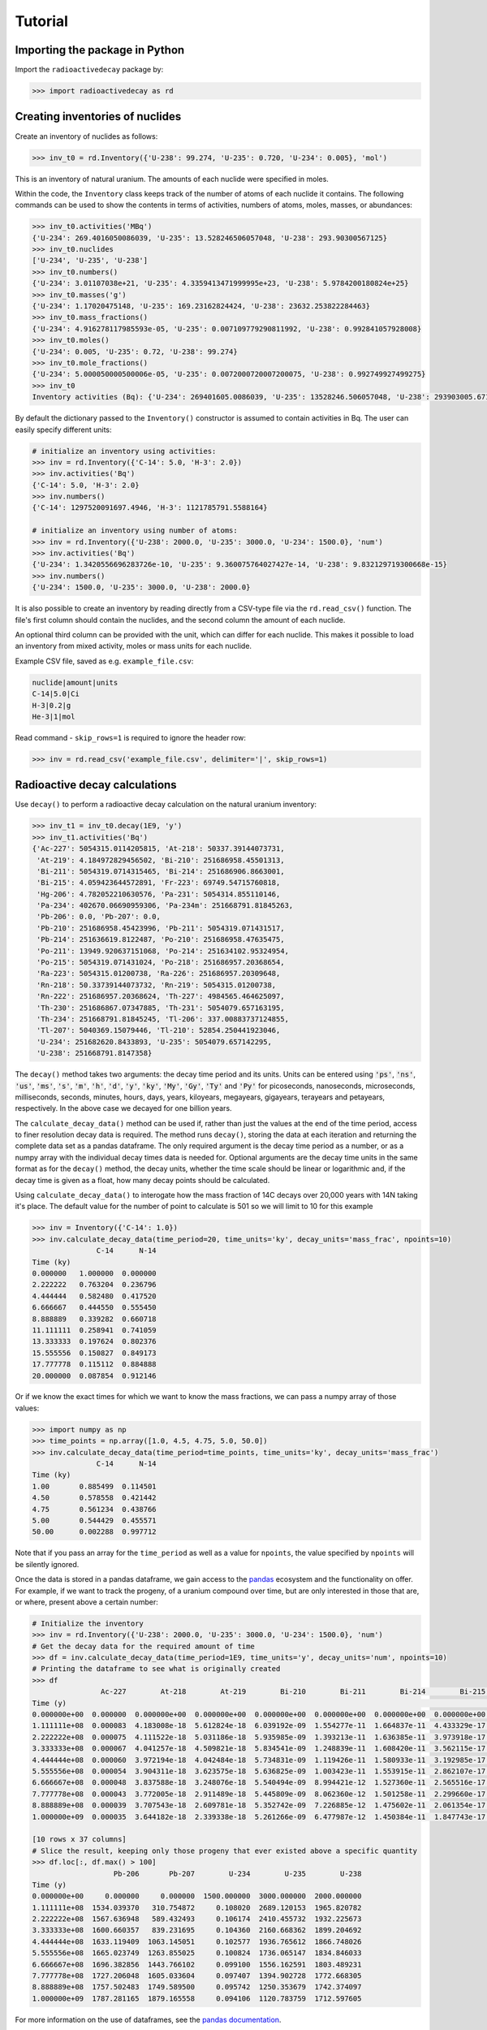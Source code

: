 Tutorial
========

Importing the package in Python
-------------------------------
    
Import the ``radioactivedecay`` package by:

.. code-block:: python3

    >>> import radioactivedecay as rd

Creating inventories of nuclides
--------------------------------

Create an inventory of nuclides as follows:

.. code-block:: python3

    >>> inv_t0 = rd.Inventory({'U-238': 99.274, 'U-235': 0.720, 'U-234': 0.005}, 'mol')

This is an inventory of natural uranium. The amounts of each nuclide were
specified in moles.

Within the code, the ``Inventory`` class keeps track of the number of atoms of
each nuclide it contains. The following commands can be used to show the
contents in terms of activities, numbers of atoms, moles, masses, or
abundances:

.. code-block:: python3

    >>> inv_t0.activities('MBq')
    {'U-234': 269.4016050086039, 'U-235': 13.528246506057048, 'U-238': 293.90300567125}
    >>> inv_t0.nuclides
    ['U-234', 'U-235', 'U-238']
    >>> inv_t0.numbers()
    {'U-234': 3.01107038e+21, 'U-235': 4.3359413471999995e+23, 'U-238': 5.9784200180824e+25}
    >>> inv_t0.masses('g')
    {'U-234': 1.17020475148, 'U-235': 169.23162824424, 'U-238': 23632.253822284463}
    >>> inv_t0.mass_fractions()
    {'U-234': 4.916278117985593e-05, 'U-235': 0.007109779290811992, 'U-238': 0.992841057928008}
    >>> inv_t0.moles()
    {'U-234': 0.005, 'U-235': 0.72, 'U-238': 99.274}
    >>> inv_t0.mole_fractions()
    {'U-234': 5.000050000500006e-05, 'U-235': 0.0072000720007200075, 'U-238': 0.992749927499275}
    >>> inv_t0
    Inventory activities (Bq): {'U-234': 269401605.0086039, 'U-235': 13528246.506057048, 'U-238': 293903005.67125}, decay dataset: icrp107_ame2020_nubase2020

By default the dictionary passed to the ``Inventory()`` constructor is assumed
to contain activities in Bq. The user can easily specify different units:

.. code-block:: python3

    # initialize an inventory using activities:
    >>> inv = rd.Inventory({'C-14': 5.0, 'H-3': 2.0})
    >>> inv.activities('Bq')
    {'C-14': 5.0, 'H-3': 2.0}
    >>> inv.numbers()
    {'C-14': 1297520091697.4946, 'H-3': 1121785791.5588164}
    
    # initialize an inventory using number of atoms:
    >>> inv = rd.Inventory({'U-238': 2000.0, 'U-235': 3000.0, 'U-234': 1500.0}, 'num')
    >>> inv.activities('Bq')
    {'U-234': 1.3420556696283726e-10, 'U-235': 9.360075764027427e-14, 'U-238': 9.832129719300668e-15}
    >>> inv.numbers()
    {'U-234': 1500.0, 'U-235': 3000.0, 'U-238': 2000.0}

It is also possible to create an inventory by reading directly from a CSV-type
file via the ``rd.read_csv()`` function. The file's first column should contain
the nuclides, and the second column the amount of each nuclide.

An optional third column can be provided with the unit, which can differ for
each nuclide. This makes it possible to load an inventory from mixed activity,
moles or mass units for each nuclide.

Example CSV file, saved as e.g. ``example_file.csv``:

.. code-block:: text

    nuclide|amount|units
    C-14|5.0|Ci
    H-3|0.2|g
    He-3|1|mol

Read command - ``skip_rows=1`` is required to ignore the header row:

.. code-block:: python3

    >>> inv = rd.read_csv('example_file.csv', delimiter='|', skip_rows=1)

Radioactive decay calculations
------------------------------

Use ``decay()`` to perform a radioactive decay calculation on the natural
uranium inventory:

.. code-block:: python3

    >>> inv_t1 = inv_t0.decay(1E9, 'y')
    >>> inv_t1.activities('Bq')
    {'Ac-227': 5054315.0114205815, 'At-218': 50337.39144073731,
     'At-219': 4.184972829456502, 'Bi-210': 251686958.45501313,
     'Bi-211': 5054319.0714315465, 'Bi-214': 251686906.8663001,
     'Bi-215': 4.059423644572891, 'Fr-223': 69749.54715760818,
     'Hg-206': 4.782052210630576, 'Pa-231': 5054314.855110146,
     'Pa-234': 402670.06690959306, 'Pa-234m': 251668791.81845263,
     'Pb-206': 0.0, 'Pb-207': 0.0,
     'Pb-210': 251686958.45423996, 'Pb-211': 5054319.071431517,
     'Pb-214': 251636619.8122487, 'Po-210': 251686958.47635475,
     'Po-211': 13949.920637151068, 'Po-214': 251634102.95324954,
     'Po-215': 5054319.071431024, 'Po-218': 251686957.20368654,
     'Ra-223': 5054315.01200738, 'Ra-226': 251686957.20309648,
     'Rn-218': 50.33739144073732, 'Rn-219': 5054315.01200738,
     'Rn-222': 251686957.20368624, 'Th-227': 4984565.464625097,
     'Th-230': 251686867.07347885, 'Th-231': 5054079.657163195,
     'Th-234': 251668791.81845245, 'Tl-206': 337.00883737124855,
     'Tl-207': 5040369.15079446, 'Tl-210': 52854.250441923046,
     'U-234': 251682620.8433893, 'U-235': 5054079.657142295,
     'U-238': 251668791.8147358}
        
The ``decay()`` method takes two arguments: the decay time period and its
units. Units can be entered using :code:`'ps'`, :code:`'ns'`, :code:`'us'`,
:code:`'ms'`, :code:`'s'`, :code:`'m'`, :code:`'h'`, :code:`'d'`, :code:`'y'`,
:code:`'ky'`, :code:`'My'`, :code:`'Gy'`, :code:`'Ty'` and :code:`'Py'` for
picoseconds, nanoseconds, microseconds, milliseconds, seconds, minutes, hours,
days, years, kiloyears, megayears, gigayears, terayears and petayears,
respectively. In the above case we decayed for one billion years.

The ``calculate_decay_data()`` method can be used if, rather than just the values
at the end of the time period, access to finer resolution decay data is required. The
method runs ``decay()``, storing the data at each iteration and returning the
complete data set as a pandas dataframe. The only required argument is the decay
time period as a number, or as a numpy array with the individual decay times data
is needed for. Optional arguments are the decay time units in the same format as for
the ``decay()`` method, the decay units, whether the time scale should be linear or
logarithmic and, if the decay time is given as a float, how many decay points should be
calculated.

Using ``calculate_decay_data()`` to interogate how the mass fraction of 14C decays over
20,000 years with 14N taking it's place. The default value for the number of point to calculate
is 501 so we will limit to 10 for this example

.. code-block:: python3

   >>> inv = Inventory({'C-14': 1.0})
   >>> inv.calculate_decay_data(time_period=20, time_units='ky', decay_units='mass_frac', npoints=10)
                  C-14      N-14
   Time (ky)                    
   0.000000   1.000000  0.000000
   2.222222   0.763204  0.236796
   4.444444   0.582480  0.417520
   6.666667   0.444550  0.555450
   8.888889   0.339282  0.660718
   11.111111  0.258941  0.741059
   13.333333  0.197624  0.802376
   15.555556  0.150827  0.849173
   17.777778  0.115112  0.884888
   20.000000  0.087854  0.912146

Or if we know the exact times for which we want to know the mass fractions, we can pass
a numpy array of those values:

.. code-block:: python3

   >>> import numpy as np
   >>> time_points = np.array([1.0, 4.5, 4.75, 5.0, 50.0])
   >>> inv.calculate_decay_data(time_period=time_points, time_units='ky', decay_units='mass_frac')
                  C-14      N-14
   Time (ky)                    
   1.00       0.885499  0.114501
   4.50       0.578558  0.421442
   4.75       0.561234  0.438766
   5.00       0.544429  0.455571
   50.00      0.002288  0.997712

Note that if you pass an array for the ``time_period`` as well as a value for ``npoints``, the
value specified by ``npoints`` will be silently ignored.

Once the data is stored in a pandas dataframe, we gain access to the `pandas <https://pandas.pydata.org/docs/user_guide/index.html>`_
ecosystem and the functionality on offer. For example, if we want to track the progeny, of a uranium compound
over time, but are only interested in those that are, or where, present above a certain number:

.. code-block:: python3

   # Initialize the inventory
   >>> inv = rd.Inventory({'U-238': 2000.0, 'U-235': 3000.0, 'U-234': 1500.0}, 'num')
   # Get the decay data for the required amount of time
   >>> df = inv.calculate_decay_data(time_period=1E9, time_units='y', decay_units='num', npoints=10)
   # Printing the dataframe to see what is originally created
   >>> df
                   Ac-227        At-218        At-219        Bi-210        Bi-211        Bi-214        Bi-215        Fr-223        Hg-206  ...    Th-230        Th-231        Th-234        Tl-206        Tl-207        Tl-210        U-234        U-235        U-238
   Time (y)                                                                                                                                ...                                                                                                                       
   0.000000e+00  0.000000  0.000000e+00  0.000000e+00  0.000000e+00  0.000000e+00  0.000000e+00  0.000000e+00  0.000000e+00  0.000000e+00  ...  0.000000  0.000000e+00  0.000000e+00  0.000000e+00  0.000000e+00  0.000000e+00  1500.000000  3000.000000  2000.000000
   1.111111e+08  0.000083  4.183008e-18  5.612824e-18  6.039192e-09  1.554277e-11  1.664837e-11  4.433329e-17  2.205038e-12  1.295477e-19  ...  0.033168  1.112054e-08  2.903132e-08  4.704880e-18  3.454878e-11  2.283922e-16     0.108020  2689.120153  1965.820782
   2.222222e+08  0.000075  4.111522e-18  5.031186e-18  5.935985e-09  1.393213e-11  1.636385e-11  3.973918e-17  1.976537e-12  1.273338e-19  ...  0.032601  9.968160e-09  2.853519e-08  4.624475e-18  3.096861e-11  2.244890e-16     0.106174  2410.455732  1932.225673
   3.333333e+08  0.000067  4.041257e-18  4.509821e-18  5.834541e-09  1.248839e-11  1.608420e-11  3.562115e-17  1.771716e-12  1.251577e-19  ...  0.032044  8.935193e-09  2.804754e-08  4.545445e-18  2.775944e-11  2.206526e-16     0.104360  2160.668362  1899.204692
   4.444444e+08  0.000060  3.972194e-18  4.042484e-18  5.734831e-09  1.119426e-11  1.580933e-11  3.192985e-17  1.588119e-12  1.230188e-19  ...  0.031496  8.009269e-09  2.756821e-08  4.467765e-18  2.488282e-11  2.168817e-16     0.102577  1936.765612  1866.748026
   5.555556e+08  0.000054  3.904311e-18  3.623575e-18  5.636825e-09  1.003423e-11  1.553915e-11  2.862107e-17  1.423547e-12  1.209165e-19  ...  0.030958  7.179296e-09  2.709708e-08  4.391413e-18  2.230430e-11  2.131753e-16     0.100824  1736.065147  1834.846033
   6.666667e+08  0.000048  3.837588e-18  3.248076e-18  5.540494e-09  8.994421e-12  1.527360e-11  2.565516e-17  1.276030e-12  1.188501e-19  ...  0.030429  6.435330e-09  2.663401e-08  4.316365e-18  1.999298e-11  2.095322e-16     0.099100  1556.162591  1803.489231
   7.777778e+08  0.000043  3.772005e-18  2.911489e-18  5.445809e-09  8.062360e-12  1.501258e-11  2.299660e-17  1.143799e-12  1.168190e-19  ...  0.029909  5.768458e-09  2.617884e-08  4.242600e-18  1.792117e-11  2.059514e-16     0.097407  1394.902728  1772.668305
   8.888889e+08  0.000039  3.707543e-18  2.609781e-18  5.352742e-09  7.226885e-12  1.475602e-11  2.061354e-17  1.025271e-12  1.148226e-19  ...  0.029398  5.170692e-09  2.573145e-08  4.170096e-18  1.606406e-11  2.024318e-16     0.095742  1250.353679  1742.374097
   1.000000e+09  0.000035  3.644182e-18  2.339338e-18  5.261266e-09  6.477987e-12  1.450384e-11  1.847743e-17  9.190258e-13  1.128603e-19  ...  0.028895  4.634871e-09  2.529171e-08  4.098830e-18  1.439940e-11  1.989723e-16     0.094106  1120.783759  1712.597605
   
   [10 rows x 37 columns]
   # Slice the result, keeping only those progeny that ever existed above a specific quantity
   >>> df.loc[:, df.max() > 100]
                      Pb-206       Pb-207        U-234        U-235        U-238
   Time (y)                                                                     
   0.000000e+00     0.000000     0.000000  1500.000000  3000.000000  2000.000000
   1.111111e+08  1534.039370   310.754872     0.108020  2689.120153  1965.820782
   2.222222e+08  1567.636948   589.432493     0.106174  2410.455732  1932.225673
   3.333333e+08  1600.660357   839.231695     0.104360  2160.668362  1899.204692
   4.444444e+08  1633.119409  1063.145051     0.102577  1936.765612  1866.748026
   5.555556e+08  1665.023749  1263.855025     0.100824  1736.065147  1834.846033
   6.666667e+08  1696.382856  1443.766102     0.099100  1556.162591  1803.489231
   7.777778e+08  1727.206048  1605.033604     0.097407  1394.902728  1772.668305
   8.888889e+08  1757.502483  1749.589500     0.095742  1250.353679  1742.374097
   1.000000e+09  1787.281165  1879.165558     0.094106  1120.783759  1712.597605

For more information on the use of dataframes, see the `pandas documentation
<https://pandas.pydata.org/docs/user_guide/index.html>`_.

To be consistent with the rest of the module, the method ``decayed_data()`` is also provided and
this returns a tuple of a list and and dictionary containing the time elements and decay data
respectively.

.. code-block:: python3

   >>> inv = rd.Inventory({"C-14": 1.0})
   >>> times, data = inv.decayed_data(time_period=20, time_units='ky', decay_units='mass_frac', npoints=5)
   >>> times
   [0.0, 5.0, 10.0, 15.0, 20.0]
   >>> data
   {'C-14': [1.0, 0.5444286529294111, 0.2964018201597633, 0.16136902316828455, 0.08785351725411072], 'N-14': [0.0, 0.45557134707058894, 0.7035981798402366, 0.8386309768317154, 0.9121464827458893]}

High numerical precision radioactive decay calculations
-------------------------------------------------------

The ``InventoryHP`` class can be used for high numerical precision
calculations. This class uses SymPy arbitrary-precision numerical calculation
routines. The ``InventoryHP.decay()`` method can give more accurate decay
calculation results for chains containing radionuclides with long and short
half-lives, or when extremely long or short decay times are required. Note
computation times are longer when using the ``InventoryHP`` class as compared
to the ``Inventory`` class.

.. code-block:: python3

    >>> high_precision_inv_t0 = rd.InventoryHP({'U-238': 99.274, 'U-235': 0.720, 'U-234': 0.005}, 'mol')
    >>> high_precision_inv_t1 = high_precision_inv_t0.decay(1E9, 'y')
    >>> high_precision_inv_t1.activities()
    {'Ac-227': 5054315.0114205815, 'At-218': 50337.391440737316,
     'At-219': 4.184972829456501, 'Bi-210': 251686958.4550132,
     'Bi-211': 5054319.071431547, 'Bi-214': 251686906.86630014,
     'Bi-215': 4.059423644572889, 'Fr-223': 69749.54715760818,
     'Hg-206': 4.782052210630577, 'Pa-231': 5054314.855110147,
     'Pa-234': 402670.0669095932, 'Pa-234m': 251668791.81845266,
     'Pb-206': 0.0, 'Pb-207': 0.0,
     'Pb-210': 251686958.45424002, 'Pb-211': 5054319.071431518,
     'Pb-214': 251636619.8122487, 'Po-210': 251686958.4763548,
     'Po-211': 13949.92063715107, 'Po-214': 251634102.95324966,
     'Po-215': 5054319.071431025, 'Po-218': 251686957.2036866,
     'Ra-223': 5054315.01200738, 'Ra-226': 251686957.20309657,
     'Rn-218': 50.33739144073732, 'Rn-219': 5054315.012007381,
     'Rn-222': 251686957.20368624, 'Th-227': 4984565.464625096,
     'Th-230': 251686867.07347894, 'Th-231': 5054079.657163196,
     'Th-234': 251668791.81845254, 'Tl-206': 337.0088373712486,
     'Tl-207': 5040369.150794461, 'Tl-210': 52854.25044192306,
     'U-234': 251682620.84338942, 'U-235': 5054079.6571422955,
     'U-238': 251668791.8147359}

Calculating total number of decays
----------------------------------

The ``cumulative_decays()`` method can be used to calculate the total number
of decays that occur for each radionuclide over a decay period. With a normal
precision ``Inventory``:

.. code-block:: python3

    >>> inv = rd.Inventory({'Sr-90': 10.0}, 'num')
    >>> inv.cumulative_decays(1.0 'My')
    {'Sr-90': 10.0, 'Y-90': 10.000000000000002}

So in this calculation, 10 atoms of strontium-90 and 10 atoms of its progeny,
yttrium-90, decayed over the million year time period.

Using a high precision inventory fixes the floating-point rounding error:

.. code-block:: python3

    >>> inv = rd.InventoryHP({'Sr-90': 10.0}, 'num')
    >>> inv.cumulative_decays(1.0 'My')
    {'Sr-90': 10.0, 'Y-90': 10.0}

Note the ``cumulative_decays()`` method does not report the total number of
decays of stable nuclides (as these are all zero).

Nuclide name formatting and metastable states
--------------------------------------------------

Nuclides can be specified in four equivalent ways. These are all
equivalent ways of creating an inventory of radon-222:

.. code-block:: python3

    >>> inv = rd.Inventory({'Rn-222': 1.0})
    >>> inv = rd.Inventory({'Rn222': 1.0})
    >>> inv = rd.Inventory({'222Rn': 1.0})
    >>> inv = rd.Inventory({862220000: 1.0})

For the last instance, the 'canonical id' of the nuclide was used. This number is
in zzzaaammmm format, where the leftmost digits are the atomic number of radon,
the next three digits are its atomic mass number, and the last four are for
specifing its metastability. For nuclides with atomic mass numbers less than 100,
zeroes must be included as placeholders (ex. aaa = 003 for H-3). 

Metastable states of nuclides can be inputted by appending \'m\', \'n\', etc.
to the nuclide string, or 0001, 0002, etc. to the id, for first, second...
metastable states, respectively:

.. code-block:: python3

    # using nuclide strings:
    >>> inv = rd.Inventory({'Ir-192m': 1.0})
    >>> inv = rd.Inventory({'Ir-192n': 1.0})

    # or, equivalently, using canonical ids:
    >>> inv = rd.Inventory({771920001: 1.0})
    >>> inv = rd.Inventory({771920002: 1.0})

Equivalently we could have specified these metastable states using
:code:`'Ir192m'` or :code:`'192mIr'` for Ir-192m, or :code:`'Ir192n'` or
:code:`'192nIr'` for Ir-192n.

Note canonical ids are also used by `PyNE
<https://pyne.io/usersguide/nucname.html>`_.

Fetching atomic and decay data
------------------------------

The ``Nuclide`` class can be used to obtain atomic data for any specific nuclide,
and decay data for radionuclides. They are built similarly to inventories:

.. code-block:: python3

    >>> nuc = rd.Nuclide('Rn-222')
    >>> nuc = rd.Nuclide('Rn222')
    >>> nuc = rd.Nuclide('222Rn')
    >>> nuc = rd.Nuclide(862220000)

The atomic data for a nuclide can be accessed through the ``Nuclide`` object's
``Z``, ``A`` and ``atomic_mass`` methods:

.. code-block:: python3

    >>> nuc = rd.Nuclide('K-40')
    >>> nuc.Z  # proton number
    19
    >>> nuc.A  # nucleon number
    40
    >>> nuc.atomic_mass  # atomic mass in g/mol
    39.963998165
    
Additionally, the canonical id of a nuclide, in zzzaaammmm format, can be
retrieved using the ``id`` method:

.. code-block:: python3

    >>> nuc = rd.Nuclide('Co-58m')
    >>> nuc.id
    270580001
    
Decay data for radionuclides can also be accessed using ``Nuclide`` objects.
For example, to get the half-life of iodine-123:

.. code-block:: python3

    >>> nuc = rd.Nuclide('I123')
    >>> nuc.half_life()
    47772.0

The default time unit is seconds if no time unit argument is supplied to
``half_life()``. 

If you do not know the natural time unit for expressing the radionuclide
half-life, supply ``'readable'`` as the time argument. A human-readable string
with the half-life and time unit is returned:

.. code-block:: python3

    >>> nuc.half_life('readable')
    '13.27 h'

Use the ``progeny()``, ``branching_fractions()`` and ``decay_modes()`` methods
to obtain the progeny, branching fractions and decay modes of a radionuclide:

.. code-block:: python3

    >>> nuc.progeny()
    ['Te-123', 'Te-123m']
    >>> nuc.branching_fractions()
    [0.99996, 4.442e-05]
    >>> nuc.decay_modes()
    ['EC', 'EC']
    
These methods return data for the direct progeny of the radionuclide. \'EC\' is
an abbreviation for electron capture decay.

The ``decay_modes()`` method reports each decay mode of the parent radionuclide
resulting in each progeny. The types of decay mode in the ICRP-107 dataset are
α (alpha decay), β- (beta minus decay), β+ (positron emission), EC (electron
capture), IT (isomeric transition) and SF (spontaneous fission). Note that the
decay mode string is not a comprehensive list of all the radiation types
released when the parent radionuclide decays. Other radiation types, such as
gamma rays, x-rays, decay electrons and Auger electrons, may also be released
due to various nuclear and atomic relaxation processes that follow α, β-, β+
etc. decays.

Decay data can be accessed for all nuclides in an ``Inventory`` by using the
``half_lives()``, ``progeny()``, ``branching_fractions()`` and
``decay_modes()`` methods:

.. code-block:: python3

    >>> inv = rd.Inventory({'C-14': 1.0, 'K-40': 2.0})
    >>> inv.half_lives('y')
    {'C-14': 5700.0, 'K-40': 1251000000.0}
    >>> inv.progeny()
    {'C-14': ['N-14'], 'K-40': ['Ca-40', 'Ar-40']}
    >>> inv.branching_fractions()
    {'C-14': [1.0], 'K-40': [0.8914, 0.1086]}
    >>> inv.decay_modes()
    {'C-14': ['β-'], 'K-40': ['β-', 'β+ & EC']}

Decay data can also be accessed directly from the decay datasets. Query the
data in ICRP-107, which is the default dataset in ``radioactivedecay``, by:

.. code-block:: python3

    >>> rd.DEFAULTDATA.dataset_name
    'icrp107_ame2020_nubase2020'
    >>> rd.DEFAULTDATA.half_life('Cs-137', 'y')
    30.1671
    >>> rd.DEFAULTDATA.branching_fraction('Cs-137', 'Ba-137m')
    0.94399
    >>> rd.DEFAULTDATA.decay_mode('Cs-137', 'Ba-137m')
    'β-'


Adding and removing nuclides from inventories
---------------------------------------------

It is easy to add nuclides to an ``Inventory`` using the ``add()`` method:

.. code-block:: python3

    >>> inv = rd.Inventory({'H-3': 1.0, 'Be-10': 2.0})
    >>> inv.activities()
    {'Be-10': 2.0, 'H-3': 1.0}
    >>> inv.add({'C-14': 3.0, 'K-40': 4.0})
    >>> inv.activities()
    {'Be-10': 2.0, 'C-14': 3.0, 'H-3': 1.0, 'K-40': 4.0}

Similarly, subtract nuclides from an ``Inventory`` using the ``subtract()``
method:

.. code-block:: python3

    >>> inv.subtract({'Be-10': 1.0, 'K-40': 2.0})
    >>> inv.activities()
    {'Be-10': 1.0, 'C-14': 3.0, 'H-3': 1.0, 'K-40': 2.0}

Likewise use ``remove()`` to erase one or more nuclide from an ``Inventory``:

.. code-block:: python3

    >>> inv.remove('H-3')
    >>> inv.activities()
    {'Be-10': 1.0, 'C-14': 3.0, 'K-40': 2.0}
    >>> inv.remove(['Be-10', 'K-40'])
    >>> inv.activities()
    {'C-14': 3.0}

The ``add()`` and ``subtract()`` methods also accept the ``'unit'`` argument
for inputs other than activities, and mixing input types is allowed:

.. code-block:: python3

    >>> inv.add({'H-3': 1.3E9}, 'num')
    >>> inv.activities()
    {'C-14': 3.0, 'H-3': 2.3177330463306007}
    >>> inv.subtract({'C-14': 7.1E-12}, 'g')
    >>> inv.activities()
    {'C-14': 1.8233790683016682, 'H-3': 2.3177330463306007}

You can also supply ``Nuclide`` objects instead of strings to the
``Inventory`` constructor, and the ``add()`` and ``remove()`` methods:

.. code-block:: python3

    >>> H3 = rd.Nuclide('H-3')
    >>> inv = rd.Inventory({H3: 1.0})
    >>> inv.activities()
    {'H-3': 1.0}
    >>> Be10 = rd.Nuclide('Be-10')
    >>> inv.add({Be10: 2.0})
    >>> inv.activities()
    {'Be-10': 2.0, 'H-3': 1.0}
    >>> inv.remove(H3)
    >>> inv.activities()
    {'Be-10': 2.0}

Note if the decay dataset of the ``Nuclide`` instance is different to that of
the ``Inventory`` instance, the former will be ignored and the existing decay
dataset of the ``Inventory`` will be used instead.

Inventory arithmetic
--------------------

You can add the contents of different inventories together to create a new
inventory:

.. code-block:: python3

    >>> inv1 = rd.Inventory({'H-3': 1.0}, 'g')
    >>> inv2 = rd.Inventory({'C-14': 1.0}, 'g')
    >>> inv = inv1 + inv2
    >>> inv.masses()
    {'C-14': 1.0, 'H-3': 1.0}

It is also possible to subtract the contents of one inventory from another:

.. code-block:: python3

    >>> inv = inv - inv1
    >>> inv.masses()
    {'C-14': 1.0, 'H-3': 0.0}

Multiplication and division on inventories
------------------------------------------

You can multiply or divide the amounts of all nuclides in an inventory by a
constant as follows:

.. code-block:: python3

    >>> inv = rd.Inventory({'Sr-90': 1.0, 'Cs-137': 1.0}, 'num')
    >>> inv = 2*inv
    >>> inv.numbers()
    {'Sr-90': 2.0, 'Cs-137': 2.0}
    >>> inv = inv / 2
    >>> inv.numbers()
    {'Sr-90': 1.0, 'Cs-137': 1.0} 

Writing results to a file
-------------------------

Similar to ``rd.read_csv()``, inventory objects have a ``.to_csv()`` method for
writing out the contents of an inventory to a CSV-type file. The user specifies
the filename, the units to be used, whether the units should be written into
the file (via the third column), the delimiter e.g. comma for a CSV file,
tab (``'\t'``) for a TSV file, and the header line for the file:

.. code-block:: python3

    >>> inv = rd.Inventory({'Cs-137': 1.02, 'Sr-90': 3.05}, 'Bq')
    >>> inv.to_csv('test_output.csv', units='mBq', delimiter='|', write_units=True, header=["nuclide", "quantity", "units"])

This produces a file named "test_output.csv" containing:

.. code-block:: text

    nuclide|amount|units
    Cs-137|1020.0|mBq
    Sr-90|3050.0|mBq
